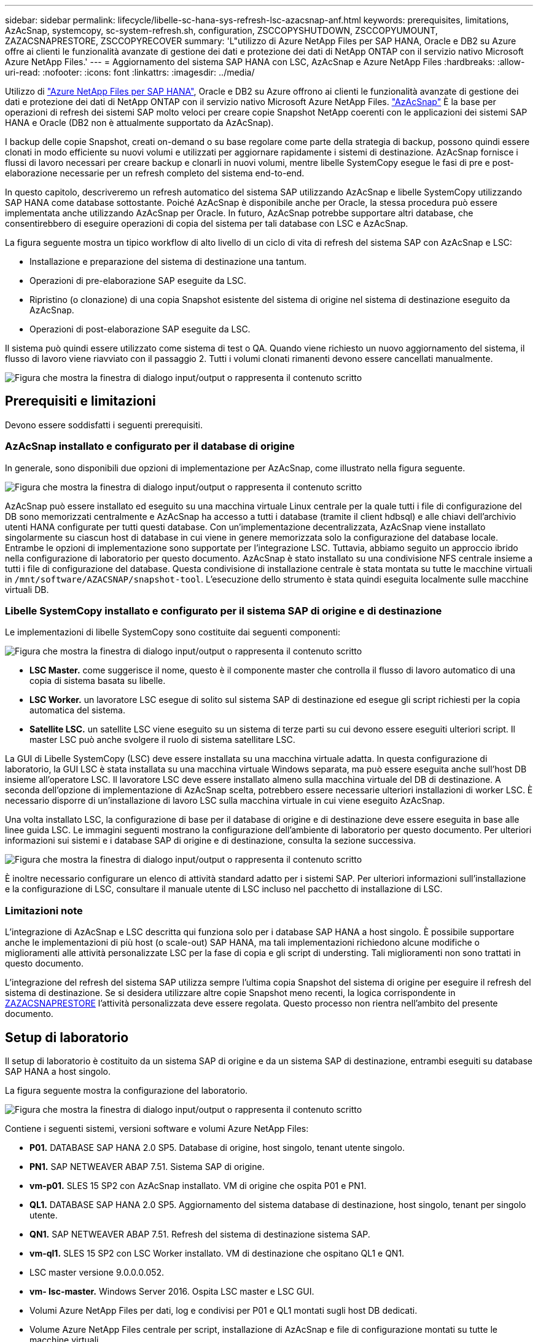 ---
sidebar: sidebar 
permalink: lifecycle/libelle-sc-hana-sys-refresh-lsc-azacsnap-anf.html 
keywords: prerequisites, limitations, AzAcSnap, systemcopy, sc-system-refresh.sh, configuration, ZSCCOPYSHUTDOWN, ZSCCOPYUMOUNT, ZAZACSNAPRESTORE, ZSCCOPYRECOVER 
summary: 'L"utilizzo di Azure NetApp Files per SAP HANA, Oracle e DB2 su Azure offre ai clienti le funzionalità avanzate di gestione dei dati e protezione dei dati di NetApp ONTAP con il servizio nativo Microsoft Azure NetApp Files.' 
---
= Aggiornamento del sistema SAP HANA con LSC, AzAcSnap e Azure NetApp Files
:hardbreaks:
:allow-uri-read: 
:nofooter: 
:icons: font
:linkattrs: 
:imagesdir: ../media/


[role="lead"]
Utilizzo di https://docs.microsoft.com/en-us/azure/azure-netapp-files/azure-netapp-files-solution-architectures["Azure NetApp Files per SAP HANA"^], Oracle e DB2 su Azure offrono ai clienti le funzionalità avanzate di gestione dei dati e protezione dei dati di NetApp ONTAP con il servizio nativo Microsoft Azure NetApp Files. https://docs.microsoft.com/en-us/azure/azure-netapp-files/azacsnap-introduction["AzAcSnap"^] È la base per operazioni di refresh dei sistemi SAP molto veloci per creare copie Snapshot NetApp coerenti con le applicazioni dei sistemi SAP HANA e Oracle (DB2 non è attualmente supportato da AzAcSnap).

I backup delle copie Snapshot, creati on-demand o su base regolare come parte della strategia di backup, possono quindi essere clonati in modo efficiente su nuovi volumi e utilizzati per aggiornare rapidamente i sistemi di destinazione. AzAcSnap fornisce i flussi di lavoro necessari per creare backup e clonarli in nuovi volumi, mentre libelle SystemCopy esegue le fasi di pre e post-elaborazione necessarie per un refresh completo del sistema end-to-end.

In questo capitolo, descriveremo un refresh automatico del sistema SAP utilizzando AzAcSnap e libelle SystemCopy utilizzando SAP HANA come database sottostante. Poiché AzAcSnap è disponibile anche per Oracle, la stessa procedura può essere implementata anche utilizzando AzAcSnap per Oracle. In futuro, AzAcSnap potrebbe supportare altri database, che consentirebbero di eseguire operazioni di copia del sistema per tali database con LSC e AzAcSnap.

La figura seguente mostra un tipico workflow di alto livello di un ciclo di vita di refresh del sistema SAP con AzAcSnap e LSC:

* Installazione e preparazione del sistema di destinazione una tantum.
* Operazioni di pre-elaborazione SAP eseguite da LSC.
* Ripristino (o clonazione) di una copia Snapshot esistente del sistema di origine nel sistema di destinazione eseguito da AzAcSnap.
* Operazioni di post-elaborazione SAP eseguite da LSC.


Il sistema può quindi essere utilizzato come sistema di test o QA. Quando viene richiesto un nuovo aggiornamento del sistema, il flusso di lavoro viene riavviato con il passaggio 2. Tutti i volumi clonati rimanenti devono essere cancellati manualmente.

image:libelle-sc-image23.png["Figura che mostra la finestra di dialogo input/output o rappresenta il contenuto scritto"]



== Prerequisiti e limitazioni

Devono essere soddisfatti i seguenti prerequisiti.



=== AzAcSnap installato e configurato per il database di origine

In generale, sono disponibili due opzioni di implementazione per AzAcSnap, come illustrato nella figura seguente.

image:libelle-sc-image24.png["Figura che mostra la finestra di dialogo input/output o rappresenta il contenuto scritto"]

AzAcSnap può essere installato ed eseguito su una macchina virtuale Linux centrale per la quale tutti i file di configurazione del DB sono memorizzati centralmente e AzAcSnap ha accesso a tutti i database (tramite il client hdbsql) e alle chiavi dell'archivio utenti HANA configurate per tutti questi database. Con un'implementazione decentralizzata, AzAcSnap viene installato singolarmente su ciascun host di database in cui viene in genere memorizzata solo la configurazione del database locale. Entrambe le opzioni di implementazione sono supportate per l'integrazione LSC. Tuttavia, abbiamo seguito un approccio ibrido nella configurazione di laboratorio per questo documento. AzAcSnap è stato installato su una condivisione NFS centrale insieme a tutti i file di configurazione del database. Questa condivisione di installazione centrale è stata montata su tutte le macchine virtuali in `/mnt/software/AZACSNAP/snapshot-tool`. L'esecuzione dello strumento è stata quindi eseguita localmente sulle macchine virtuali DB.



=== Libelle SystemCopy installato e configurato per il sistema SAP di origine e di destinazione

Le implementazioni di libelle SystemCopy sono costituite dai seguenti componenti:

image:libelle-sc-image25.png["Figura che mostra la finestra di dialogo input/output o rappresenta il contenuto scritto"]

* *LSC Master.* come suggerisce il nome, questo è il componente master che controlla il flusso di lavoro automatico di una copia di sistema basata su libelle.
* *LSC Worker.* un lavoratore LSC esegue di solito sul sistema SAP di destinazione ed esegue gli script richiesti per la copia automatica del sistema.
* *Satellite LSC.* un satellite LSC viene eseguito su un sistema di terze parti su cui devono essere eseguiti ulteriori script. Il master LSC può anche svolgere il ruolo di sistema satellitare LSC.


La GUI di Libelle SystemCopy (LSC) deve essere installata su una macchina virtuale adatta. In questa configurazione di laboratorio, la GUI LSC è stata installata su una macchina virtuale Windows separata, ma può essere eseguita anche sull'host DB insieme all'operatore LSC. Il lavoratore LSC deve essere installato almeno sulla macchina virtuale del DB di destinazione. A seconda dell'opzione di implementazione di AzAcSnap scelta, potrebbero essere necessarie ulteriori installazioni di worker LSC. È necessario disporre di un'installazione di lavoro LSC sulla macchina virtuale in cui viene eseguito AzAcSnap.

Una volta installato LSC, la configurazione di base per il database di origine e di destinazione deve essere eseguita in base alle linee guida LSC. Le immagini seguenti mostrano la configurazione dell'ambiente di laboratorio per questo documento. Per ulteriori informazioni sui sistemi e i database SAP di origine e di destinazione, consulta la sezione successiva.

image:libelle-sc-image26.png["Figura che mostra la finestra di dialogo input/output o rappresenta il contenuto scritto"]

È inoltre necessario configurare un elenco di attività standard adatto per i sistemi SAP. Per ulteriori informazioni sull'installazione e la configurazione di LSC, consultare il manuale utente di LSC incluso nel pacchetto di installazione di LSC.



=== Limitazioni note

L'integrazione di AzAcSnap e LSC descritta qui funziona solo per i database SAP HANA a host singolo. È possibile supportare anche le implementazioni di più host (o scale-out) SAP HANA, ma tali implementazioni richiedono alcune modifiche o miglioramenti alle attività personalizzate LSC per la fase di copia e gli script di understing. Tali miglioramenti non sono trattati in questo documento.

L'integrazione del refresh del sistema SAP utilizza sempre l'ultima copia Snapshot del sistema di origine per eseguire il refresh del sistema di destinazione. Se si desidera utilizzare altre copie Snapshot meno recenti, la logica corrispondente in <<ZAZACSNAPRESTORE>> l'attività personalizzata deve essere regolata. Questo processo non rientra nell'ambito del presente documento.



== Setup di laboratorio

Il setup di laboratorio è costituito da un sistema SAP di origine e da un sistema SAP di destinazione, entrambi eseguiti su database SAP HANA a host singolo.

La figura seguente mostra la configurazione del laboratorio.

image:libelle-sc-image27.png["Figura che mostra la finestra di dialogo input/output o rappresenta il contenuto scritto"]

Contiene i seguenti sistemi, versioni software e volumi Azure NetApp Files:

* *P01.* DATABASE SAP HANA 2.0 SP5. Database di origine, host singolo, tenant utente singolo.
* *PN1.* SAP NETWEAVER ABAP 7.51. Sistema SAP di origine.
* *vm-p01.* SLES 15 SP2 con AzAcSnap installato. VM di origine che ospita P01 e PN1.
* *QL1.* DATABASE SAP HANA 2.0 SP5. Aggiornamento del sistema database di destinazione, host singolo, tenant per singolo utente.
* *QN1.* SAP NETWEAVER ABAP 7.51. Refresh del sistema di destinazione sistema SAP.
* *vm-ql1.* SLES 15 SP2 con LSC Worker installato. VM di destinazione che ospitano QL1 e QN1.
* LSC master versione 9.0.0.0.052.
* *vm- lsc-master.* Windows Server 2016. Ospita LSC master e LSC GUI.
* Volumi Azure NetApp Files per dati, log e condivisi per P01 e QL1 montati sugli host DB dedicati.
* Volume Azure NetApp Files centrale per script, installazione di AzAcSnap e file di configurazione montati su tutte le macchine virtuali.




== Fasi iniziali di preparazione una tantum

Prima di eseguire il primo aggiornamento del sistema SAP, è necessario integrare le operazioni di storage basate su copia e clonazione Snapshot di Azure NetApp Files eseguite da AzAcSnap. È inoltre necessario eseguire uno script ausiliario per avviare e arrestare il database e montare o smontare i volumi Azure NetApp Files. Tutte le attività richieste vengono eseguite come attività personalizzate in LSC come parte della fase di copia. La figura seguente mostra le attività personalizzate nell'elenco di attività LSC.

image:libelle-sc-image28.png["Figura che mostra la finestra di dialogo input/output o rappresenta il contenuto scritto"]

Le cinque attività di copia sono descritte in dettaglio. In alcune di queste attività, uno script di esempio `sc-system-refresh.sh` Viene utilizzato per automatizzare ulteriormente l'operazione di ripristino del database SAP HANA richiesta e il montaggio e lo smontaggio dei volumi di dati. Lo script utilizza un `LSC: success` Messaggio nell'output di sistema per indicare che l'esecuzione a LSC è riuscita. I dettagli sulle attività personalizzate e sui parametri disponibili sono disponibili nel manuale dell'utente di LSC e nella guida per gli sviluppatori di LSC. Tutte le attività in questo ambiente di laboratorio vengono eseguite sulla macchina virtuale DB di destinazione.


NOTE: Lo script di esempio viene fornito così com'è e non è supportato da NetApp. Puoi richiedere lo script via email a mailto:ng-sapcc@netapp.com[ng-sapcc@netapp.com^].



=== Sc-system-refresh.sh file di configurazione

Come accennato in precedenza, viene utilizzato uno script ausiliario per avviare e arrestare il database, per montare e smontare i volumi Azure NetApp Files e per ripristinare il database SAP HANA da una copia Snapshot. Lo script `sc-system-refresh.sh` Viene memorizzato nella condivisione NFS centrale. Lo script richiede un file di configurazione per ogni database di destinazione che deve essere memorizzato nella stessa cartella dello script stesso. Il file di configurazione deve avere il seguente nome: `sc-system-refresh-<target DB SID>.cfg` (ad esempio `sc-system-refresh-QL1.cfg` in questo ambiente di laboratorio). Il file di configurazione utilizzato qui utilizza un SID del DB di origine fisso/con codifica hardware. Con alcune modifiche, lo script e il file di configurazione possono essere migliorati per assumere il SID del DB di origine come parametro di input.

I seguenti parametri devono essere regolati in base all'ambiente specifico:

....
# hdbuserstore key, which should be used to connect to the target database
KEY=”QL1SYSTEM”
# single container or MDC
export P01_HANA_DATABASE_TYPE=MULTIPLE_CONTAINERS
# source tenant names { TENANT_SID [, TENANT_SID]* }
export P01_TENANT_DATABASE_NAMES=P01
# cloned vol mount path
export CLONED_VOLUMES_MOUNT_PATH=`tail -2 /mnt/software/AZACSNAP/snapshot_tool/logs/azacsnap-restore-azacsnap-P01.log | grep -oe “[0-9]*\.[0-9]*\.[0-9]*\.[0-9]*:/.* “`
....


=== ZSCCOPYSHUTDOWN

Questa attività arresta il database SAP HANA di destinazione. La sezione Code di questa attività contiene il seguente testo:

....
$_include_tool(unix_header.sh)_$
sudo /mnt/software/scripts/sc-system-refresh/sc-system-refresh.sh shutdown $_system(target_db, id)_$ > $_logfile_$
....
Lo script `sc-system-refresh.sh` utilizza due parametri, il `shutdown` E il DB SID, per arrestare il database SAP HANA utilizzando sapcontrol. L'output di sistema viene reindirizzato al file di log LSC standard. Come accennato in precedenza, un `LSC: success` viene utilizzato per indicare che l'esecuzione è riuscita.

image:libelle-sc-image29.png["Figura che mostra la finestra di dialogo input/output o rappresenta il contenuto scritto"]



=== ZSCCOPYUMOUNT

Questa attività disinstalla il vecchio volume di dati Azure NetApp Files dal sistema operativo del DB di destinazione. La sezione code di questa attività contiene il seguente testo:

....
$_include_tool(unix_header.sh)_$
sudo /mnt/software/scripts/sc-system-refresh/sc-system-refresh.sh umount $_system(target_db, id)_$ > $_logfile_$
....
Vengono utilizzati gli stessi script dell'attività precedente. I due parametri passati sono `umount` E il DB SID.



=== ZAZACSNAPRESTORE

Questa attività esegue AzAcSnap per clonare l'ultima copia Snapshot del database di origine in un nuovo volume per il database di destinazione. Questa operazione equivale a un ripristino reindirizzato del backup negli ambienti di backup tradizionali. Tuttavia, la funzionalità di copia e clonazione Snapshot consente di eseguire questa attività in pochi secondi anche per i database più grandi, mentre, con i backup tradizionali, questa attività potrebbe richiedere diverse ore. La sezione code di questa attività contiene il seguente testo:

....
$_include_tool(unix_header.sh)_$
sudo /mnt/software/AZACSNAP/snapshot_tool/azacsnap -c restore --restore snaptovol --hanasid $_system(source_db, id)_$ --configfile=/mnt/software/AZACSNAP/snapshot_tool/azacsnap-$_system(source_db, id)_$.json > $_logfile_$
....
Documentazione completa delle opzioni della riga di comando AzAcSnap per `restore` Il comando è disponibile nella documentazione di Azure qui: https://docs.microsoft.com/en-us/azure/azure-netapp-files/azacsnap-cmd-ref-restore["Eseguire il ripristino utilizzando lo strumento Snapshot coerente dell'applicazione Azure"^]. La chiamata presuppone che il file di configurazione del database json per il database di origine possa essere trovato nella condivisione NFS centrale con la seguente convenzione di denominazione: `azacsnap-<source DB SID>. json`, (ad esempio, `azacsnap-P01.json` in questo ambiente di laboratorio).


NOTE: Poiché l'output del comando AzAcSnap non può essere modificato, l'impostazione predefinita `LSC: success` impossibile utilizzare il messaggio per questa attività. Pertanto, la stringa `Example mount instructions` L'output di AzAcSnap viene utilizzato come codice di ritorno corretto. Nella versione GA 5.0 di AzAcSnap, questo output viene generato solo se il processo di cloning ha avuto esito positivo.

La figura seguente mostra il messaggio di ripristino di AzAcSnap sul nuovo volume riuscito.

image:libelle-sc-image30.png["Figura che mostra la finestra di dialogo input/output o rappresenta il contenuto scritto"]



=== ZSCCOPIMOUNT

Questa attività consente di montare il nuovo volume di dati Azure NetApp Files sul sistema operativo del DB di destinazione. La sezione code di questa attività contiene il seguente testo:

....
$_include_tool(unix_header.sh)_$
sudo /mnt/software/scripts/sc-system-refresh/sc-system-refresh.sh mount $_system(target_db, id)_$ > $_logfile_$
....
Lo script sc-system-refresh.sh viene nuovamente utilizzato, passando il `mount` E il SID del DB di destinazione.



=== ZSCCOPIRECOVER

Questa attività esegue un ripristino del database SAP HANA del database di sistema e del database tenant in base alla copia Snapshot ripristinata (clonata). L'opzione di ripristino utilizzata in questa sezione riguarda il backup specifico del database, ad esempio l'assenza di registri aggiuntivi, che vengono applicati per il ripristino in avanti. Pertanto, il tempo di ripristino è molto breve (al massimo pochi minuti). L'esecuzione di questa operazione è determinata dall'avvio del database SAP HANA che avviene automaticamente dopo il processo di ripristino. Per accelerare il tempo di avvio, è possibile aumentare temporaneamente il throughput del volume di dati Azure NetApp Files, se necessario, come descritto nella presente documentazione: https://docs.microsoft.com/en-us/azure/azure-netapp-files/azure-netapp-files-performance-considerations["Aumento o diminuzione dinamica della quota di volume"^]. La sezione code di questa attività contiene il seguente testo:

....
$_include_tool(unix_header.sh)_$
sudo /mnt/software/scripts/sc-system-refresh/sc-system-refresh.sh recover $_system(target_db, id)_$ > $_logfile_$
....
Questo script viene utilizzato nuovamente con `recover` E il SID del DB di destinazione.



== Operazione di refresh del sistema SAP HANA

In questa sezione, un esempio di operazione di refresh dei sistemi di laboratorio mostra le fasi principali di questo flusso di lavoro.

Sono state create copie Snapshot regolari e on-demand per il database di origine P01, come elencato nel catalogo di backup.

image:libelle-sc-image31.png["Figura che mostra la finestra di dialogo input/output o rappresenta il contenuto scritto"]

Per l'operazione di refresh, è stato utilizzato l'ultimo backup del 12 marzo. Nella sezione relativa ai dettagli del backup, viene elencato l'ID di backup esterno (EBID) per questo backup. Si tratta del nome della copia Snapshot del backup della copia Snapshot corrispondente sul volume di dati Azure NetApp Files, come mostrato nella figura seguente.

image:libelle-sc-image32.png["Figura che mostra la finestra di dialogo input/output o rappresenta il contenuto scritto"]

Per avviare l'operazione di refresh, selezionare la configurazione corretta nella GUI LSC, quindi fare clic su Start Execution (Avvia esecuzione).

image:libelle-sc-image33.png["Figura che mostra la finestra di dialogo input/output o rappresenta il contenuto scritto"]

LSC inizia a eseguire le attività della fase di verifica, seguite dalle attività configurate della fase preliminare.

image:libelle-sc-image34.png["Figura che mostra la finestra di dialogo input/output o rappresenta il contenuto scritto"]

Come ultima fase della fase preliminare, il sistema SAP di destinazione viene arrestato. Nella fase di copia successiva, vengono eseguite le operazioni descritte nella sezione precedente. Innanzitutto, il database SAP HANA di destinazione viene arrestato e il vecchio volume Azure NetApp Files viene dismontato dal sistema operativo.

image:libelle-sc-image35.png["Figura che mostra la finestra di dialogo input/output o rappresenta il contenuto scritto"]

L'attività ZAZACSNAPRESTORE crea quindi un nuovo volume come clone dalla copia Snapshot esistente del sistema P01. Le due immagini seguenti mostrano i log dell'attività nella GUI LSC e il volume Azure NetApp Files clonato nel portale Azure.

image:libelle-sc-image36.png["Figura che mostra la finestra di dialogo input/output o rappresenta il contenuto scritto"]

image:libelle-sc-image37.png["Figura che mostra la finestra di dialogo input/output o rappresenta il contenuto scritto"]

Questo nuovo volume viene quindi montato sull'host DB di destinazione e il database di sistema e il database tenant vengono ripristinati utilizzando la copia Snapshot contenente. Una volta completato il ripristino, il database SAP HANA viene avviato automaticamente. Questo avvio del database SAP HANA occupa la maggior parte del tempo della fase di copia. Le fasi rimanenti in genere terminano in pochi secondi o pochi minuti, indipendentemente dalle dimensioni del database. L'immagine seguente mostra come il database di sistema viene recuperato utilizzando gli script di recovery python forniti da SAP.

image:libelle-sc-image38.png["Figura che mostra la finestra di dialogo input/output o rappresenta il contenuto scritto"]

Dopo la fase di copia, l'LSC continua con tutte le fasi definite della fase successiva. Al termine del processo di aggiornamento del sistema, il sistema di destinazione è nuovamente operativo e pienamente utilizzabile. Con questo sistema di laboratorio, il runtime totale per il refresh del sistema SAP è stato di circa 25 minuti, di cui la fase di copia ha consumato poco meno di 5 minuti.

image:libelle-sc-image39.png["Figura che mostra la finestra di dialogo input/output o rappresenta il contenuto scritto"]
